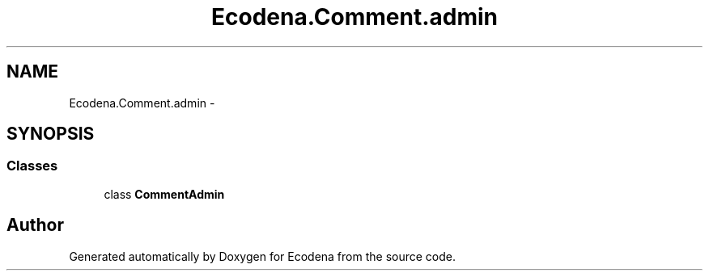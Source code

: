 .TH "Ecodena.Comment.admin" 3 "Sun Mar 25 2012" "Version 1.0" "Ecodena" \" -*- nroff -*-
.ad l
.nh
.SH NAME
Ecodena.Comment.admin \- 
.SH SYNOPSIS
.br
.PP
.SS "Classes"

.in +1c
.ti -1c
.RI "class \fBCommentAdmin\fP"
.br
.in -1c
.SH "Author"
.PP 
Generated automatically by Doxygen for Ecodena from the source code.
